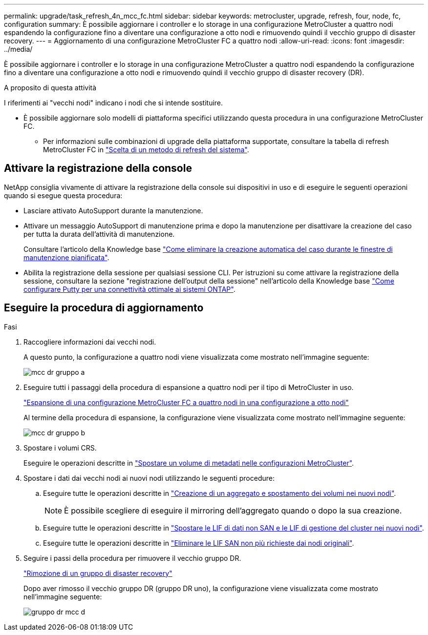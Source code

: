 ---
permalink: upgrade/task_refresh_4n_mcc_fc.html 
sidebar: sidebar 
keywords: metrocluster, upgrade, refresh, four, node, fc, configuration 
summary: È possibile aggiornare i controller e lo storage in una configurazione MetroCluster a quattro nodi espandendo la configurazione fino a diventare una configurazione a otto nodi e rimuovendo quindi il vecchio gruppo di disaster recovery. 
---
= Aggiornamento di una configurazione MetroCluster FC a quattro nodi
:allow-uri-read: 
:icons: font
:imagesdir: ../media/


[role="lead"]
È possibile aggiornare i controller e lo storage in una configurazione MetroCluster a quattro nodi espandendo la configurazione fino a diventare una configurazione a otto nodi e rimuovendo quindi il vecchio gruppo di disaster recovery (DR).

.A proposito di questa attività
I riferimenti ai "vecchi nodi" indicano i nodi che si intende sostituire.

* È possibile aggiornare solo modelli di piattaforma specifici utilizzando questa procedura in una configurazione MetroCluster FC.
+
** Per informazioni sulle combinazioni di upgrade della piattaforma supportate, consultare la tabella di refresh MetroCluster FC in link:../upgrade/concept_choosing_tech_refresh_mcc.html#supported-metrocluster-fc-tech-refresh-combinations["Scelta di un metodo di refresh del sistema"].






== Attivare la registrazione della console

NetApp consiglia vivamente di attivare la registrazione della console sui dispositivi in uso e di eseguire le seguenti operazioni quando si esegue questa procedura:

* Lasciare attivato AutoSupport durante la manutenzione.
* Attivare un messaggio AutoSupport di manutenzione prima e dopo la manutenzione per disattivare la creazione del caso per tutta la durata dell'attività di manutenzione.
+
Consultare l'articolo della Knowledge base link:https://kb.netapp.com/Support_Bulletins/Customer_Bulletins/SU92["Come eliminare la creazione automatica del caso durante le finestre di manutenzione pianificata"^].

* Abilita la registrazione della sessione per qualsiasi sessione CLI. Per istruzioni su come attivare la registrazione della sessione, consultare la sezione "registrazione dell'output della sessione" nell'articolo della Knowledge base link:https://kb.netapp.com/on-prem/ontap/Ontap_OS/OS-KBs/How_to_configure_PuTTY_for_optimal_connectivity_to_ONTAP_systems["Come configurare Putty per una connettività ottimale ai sistemi ONTAP"^].




== Eseguire la procedura di aggiornamento

.Fasi
. Raccogliere informazioni dai vecchi nodi.
+
A questo punto, la configurazione a quattro nodi viene visualizzata come mostrato nell'immagine seguente:

+
image::../media/mcc_dr_group_a.png[mcc dr gruppo a]

. Eseguire tutti i passaggi della procedura di espansione a quattro nodi per il tipo di MetroCluster in uso.
+
link:task_expand_a_four_node_mcc_fc_configuration_to_an_eight_node_configuration.html["Espansione di una configurazione MetroCluster FC a quattro nodi in una configurazione a otto nodi"^]

+
Al termine della procedura di espansione, la configurazione viene visualizzata come mostrato nell'immagine seguente:

+
image::../media/mcc_dr_group_b.png[mcc dr gruppo b]

. Spostare i volumi CRS.
+
Eseguire le operazioni descritte in link:https://docs.netapp.com/us-en/ontap-metrocluster/upgrade/task_move_a_metadata_volume_in_mcc_configurations.html["Spostare un volume di metadati nelle configurazioni MetroCluster"^].

. Spostare i dati dai vecchi nodi ai nuovi nodi utilizzando le seguenti procedure:
+
.. Eseguire tutte le operazioni descritte in https://docs.netapp.com/us-en/ontap-systems-upgrade/upgrade/upgrade-create-aggregate-move-volumes.html["Creazione di un aggregato e spostamento dei volumi nei nuovi nodi"^].
+

NOTE: È possibile scegliere di eseguire il mirroring dell'aggregato quando o dopo la sua creazione.

.. Eseguire tutte le operazioni descritte in https://docs.netapp.com/us-en/ontap-systems-upgrade/upgrade/upgrade-move-lifs-to-new-nodes.html["Spostare le LIF di dati non SAN e le LIF di gestione del cluster nei nuovi nodi"^].
.. Eseguire tutte le operazioni descritte in https://docs.netapp.com/us-en/ontap-systems-upgrade/upgrade/upgrade-delete-san-lifs.html["Eliminare le LIF SAN non più richieste dai nodi originali"^].


. Seguire i passi della procedura per rimuovere il vecchio gruppo DR.
+
link:concept_removing_a_disaster_recovery_group.html["Rimozione di un gruppo di disaster recovery"^]

+
Dopo aver rimosso il vecchio gruppo DR (gruppo DR uno), la configurazione viene visualizzata come mostrato nell'immagine seguente:

+
image::../media/mcc_dr_group_d.png[gruppo dr mcc d]


